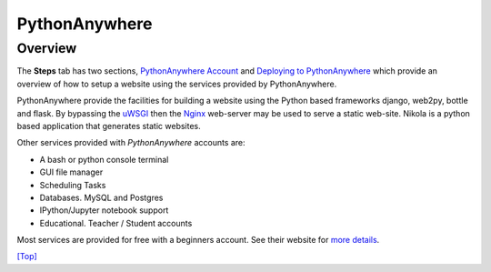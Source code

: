 .. _top:

PythonAnywhere
==============

Overview
--------

The **Steps** tab has two sections, `PythonAnywhere Account`_ and `Deploying to PythonAnywhere`_ which provide an overview of how to setup a website using the services provided by PythonAnywhere.

PythonAnywhere provide the facilities for building a website using the Python based frameworks django, web2py, bottle and flask. By bypassing the `uWSGI`_ then the `Nginx`_ web-server may be used to serve a static web-site. Nikola is a python based application that generates static websites.

Other services provided with `PythonAnywhere` accounts are:

- A bash or python console terminal
- GUI file manager
- Scheduling Tasks
- Databases. MySQL and Postgres
- IPython/Jupyter notebook support
- Educational. Teacher / Student accounts

Most services are provided for free with a beginners account. See their website for `more details`_.

.. _PythonAnywhere Account: /steps/step1/
.. _Deploying to PythonAnywhere: /steps/step6/
.. _uWSGI: https://uwsgi-docs.readthedocs.io/en/latest/
.. _Nginx: https://www.nginx.com/
.. _PythonAnywhere: https://www.pythonanywhere.com/
.. _more details: https://www.pythonanywhere.com/pricing/

`[Top] <#top>`_

